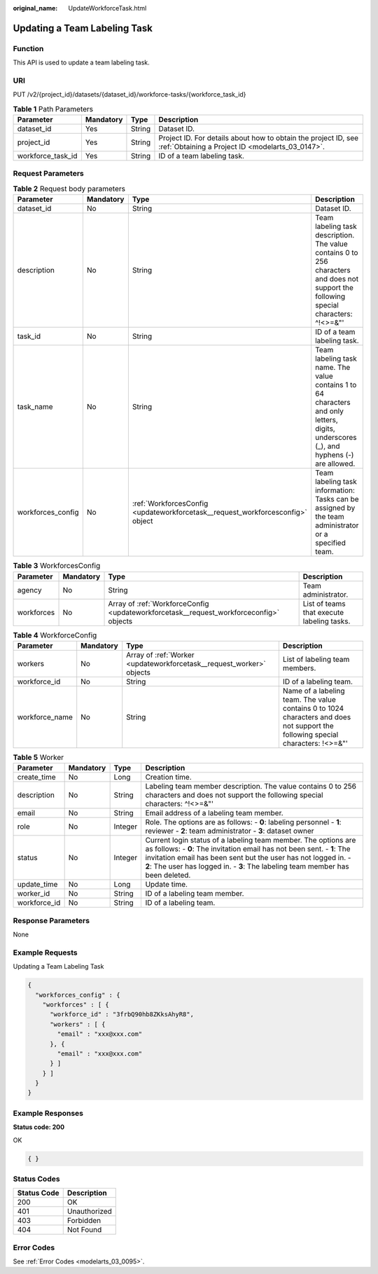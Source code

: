 :original_name: UpdateWorkforceTask.html

.. _UpdateWorkforceTask:

Updating a Team Labeling Task
=============================

Function
--------

This API is used to update a team labeling task.

URI
---

PUT /v2/{project_id}/datasets/{dataset_id}/workforce-tasks/{workforce_task_id}

.. table:: **Table 1** Path Parameters

   +-------------------+-----------+--------+--------------------------------------------------------------------------------------------------------------------+
   | Parameter         | Mandatory | Type   | Description                                                                                                        |
   +===================+===========+========+====================================================================================================================+
   | dataset_id        | Yes       | String | Dataset ID.                                                                                                        |
   +-------------------+-----------+--------+--------------------------------------------------------------------------------------------------------------------+
   | project_id        | Yes       | String | Project ID. For details about how to obtain the project ID, see :ref:`Obtaining a Project ID <modelarts_03_0147>`. |
   +-------------------+-----------+--------+--------------------------------------------------------------------------------------------------------------------+
   | workforce_task_id | Yes       | String | ID of a team labeling task.                                                                                        |
   +-------------------+-----------+--------+--------------------------------------------------------------------------------------------------------------------+

Request Parameters
------------------

.. table:: **Table 2** Request body parameters

   +-------------------+-----------+--------------------------------------------------------------------------------+----------------------------------------------------------------------------------------------------------------------------------------+
   | Parameter         | Mandatory | Type                                                                           | Description                                                                                                                            |
   +===================+===========+================================================================================+========================================================================================================================================+
   | dataset_id        | No        | String                                                                         | Dataset ID.                                                                                                                            |
   +-------------------+-----------+--------------------------------------------------------------------------------+----------------------------------------------------------------------------------------------------------------------------------------+
   | description       | No        | String                                                                         | Team labeling task description. The value contains 0 to 256 characters and does not support the following special characters: ^!<>=&"' |
   +-------------------+-----------+--------------------------------------------------------------------------------+----------------------------------------------------------------------------------------------------------------------------------------+
   | task_id           | No        | String                                                                         | ID of a team labeling task.                                                                                                            |
   +-------------------+-----------+--------------------------------------------------------------------------------+----------------------------------------------------------------------------------------------------------------------------------------+
   | task_name         | No        | String                                                                         | Team labeling task name. The value contains 1 to 64 characters and only letters, digits, underscores (_), and hyphens (-) are allowed. |
   +-------------------+-----------+--------------------------------------------------------------------------------+----------------------------------------------------------------------------------------------------------------------------------------+
   | workforces_config | No        | :ref:`WorkforcesConfig <updateworkforcetask__request_workforcesconfig>` object | Team labeling task information: Tasks can be assigned by the team administrator or a specified team.                                   |
   +-------------------+-----------+--------------------------------------------------------------------------------+----------------------------------------------------------------------------------------------------------------------------------------+

.. _updateworkforcetask__request_workforcesconfig:

.. table:: **Table 3** WorkforcesConfig

   +------------+-----------+----------------------------------------------------------------------------------------+--------------------------------------------+
   | Parameter  | Mandatory | Type                                                                                   | Description                                |
   +============+===========+========================================================================================+============================================+
   | agency     | No        | String                                                                                 | Team administrator.                        |
   +------------+-----------+----------------------------------------------------------------------------------------+--------------------------------------------+
   | workforces | No        | Array of :ref:`WorkforceConfig <updateworkforcetask__request_workforceconfig>` objects | List of teams that execute labeling tasks. |
   +------------+-----------+----------------------------------------------------------------------------------------+--------------------------------------------+

.. _updateworkforcetask__request_workforceconfig:

.. table:: **Table 4** WorkforceConfig

   +----------------+-----------+----------------------------------------------------------------------+---------------------------------------------------------------------------------------------------------------------------------+
   | Parameter      | Mandatory | Type                                                                 | Description                                                                                                                     |
   +================+===========+======================================================================+=================================================================================================================================+
   | workers        | No        | Array of :ref:`Worker <updateworkforcetask__request_worker>` objects | List of labeling team members.                                                                                                  |
   +----------------+-----------+----------------------------------------------------------------------+---------------------------------------------------------------------------------------------------------------------------------+
   | workforce_id   | No        | String                                                               | ID of a labeling team.                                                                                                          |
   +----------------+-----------+----------------------------------------------------------------------+---------------------------------------------------------------------------------------------------------------------------------+
   | workforce_name | No        | String                                                               | Name of a labeling team. The value contains 0 to 1024 characters and does not support the following special characters: !<>=&"' |
   +----------------+-----------+----------------------------------------------------------------------+---------------------------------------------------------------------------------------------------------------------------------+

.. _updateworkforcetask__request_worker:

.. table:: **Table 5** Worker

   +--------------+-----------+---------+-----------------------------------------------------------------------------------------------------------------------------------------------------------------------------------------------------------------------------------------------------------------------------------------------+
   | Parameter    | Mandatory | Type    | Description                                                                                                                                                                                                                                                                                   |
   +==============+===========+=========+===============================================================================================================================================================================================================================================================================================+
   | create_time  | No        | Long    | Creation time.                                                                                                                                                                                                                                                                                |
   +--------------+-----------+---------+-----------------------------------------------------------------------------------------------------------------------------------------------------------------------------------------------------------------------------------------------------------------------------------------------+
   | description  | No        | String  | Labeling team member description. The value contains 0 to 256 characters and does not support the following special characters: ^!<>=&"'                                                                                                                                                      |
   +--------------+-----------+---------+-----------------------------------------------------------------------------------------------------------------------------------------------------------------------------------------------------------------------------------------------------------------------------------------------+
   | email        | No        | String  | Email address of a labeling team member.                                                                                                                                                                                                                                                      |
   +--------------+-----------+---------+-----------------------------------------------------------------------------------------------------------------------------------------------------------------------------------------------------------------------------------------------------------------------------------------------+
   | role         | No        | Integer | Role. The options are as follows: - **0**: labeling personnel - **1**: reviewer - **2**: team administrator - **3**: dataset owner                                                                                                                                                            |
   +--------------+-----------+---------+-----------------------------------------------------------------------------------------------------------------------------------------------------------------------------------------------------------------------------------------------------------------------------------------------+
   | status       | No        | Integer | Current login status of a labeling team member. The options are as follows: - **0**: The invitation email has not been sent. - **1**: The invitation email has been sent but the user has not logged in. - **2**: The user has logged in. - **3**: The labeling team member has been deleted. |
   +--------------+-----------+---------+-----------------------------------------------------------------------------------------------------------------------------------------------------------------------------------------------------------------------------------------------------------------------------------------------+
   | update_time  | No        | Long    | Update time.                                                                                                                                                                                                                                                                                  |
   +--------------+-----------+---------+-----------------------------------------------------------------------------------------------------------------------------------------------------------------------------------------------------------------------------------------------------------------------------------------------+
   | worker_id    | No        | String  | ID of a labeling team member.                                                                                                                                                                                                                                                                 |
   +--------------+-----------+---------+-----------------------------------------------------------------------------------------------------------------------------------------------------------------------------------------------------------------------------------------------------------------------------------------------+
   | workforce_id | No        | String  | ID of a labeling team.                                                                                                                                                                                                                                                                        |
   +--------------+-----------+---------+-----------------------------------------------------------------------------------------------------------------------------------------------------------------------------------------------------------------------------------------------------------------------------------------------+

Response Parameters
-------------------

None

Example Requests
----------------

Updating a Team Labeling Task

.. code-block::

   {
     "workforces_config" : {
       "workforces" : [ {
         "workforce_id" : "3frbQ90hb8ZKksAhyR8",
         "workers" : [ {
           "email" : "xxx@xxx.com"
         }, {
           "email" : "xxx@xxx.com"
         } ]
       } ]
     }
   }

Example Responses
-----------------

**Status code: 200**

OK

.. code-block::

   { }

Status Codes
------------

=========== ============
Status Code Description
=========== ============
200         OK
401         Unauthorized
403         Forbidden
404         Not Found
=========== ============

Error Codes
-----------

See :ref:`Error Codes <modelarts_03_0095>`.
